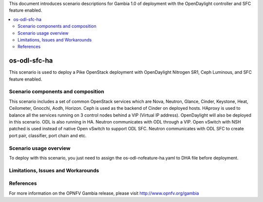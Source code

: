.. This work is licensed under a Creative Commons Attribution 4.0 International License.
.. http://creativecommons.org/licenses/by/4.0
.. (c) Justin Chi (HUAWEI) and Yifei Xue (HUAWEI)

This document introduces scenario descriptions for Gambia 1.0 of
deployment with the OpenDaylight controller and SFC feature enabled.

.. contents::
   :depth: 3
   :local:

=============
os-odl-sfc-ha
=============

This scenario is used to deploy a Pike OpenStack deployment with
OpenDaylight Nitrogen SR1, Ceph Luminous, and SFC feature enabled.

Scenario components and composition
===================================

This scenario includes a set of common OpenStack services which are Nova,
Neutron, Glance, Cinder, Keystone, Heat, Ceilometer, Gnocchi, Aodh,
Horizon. Ceph is used as the backend of Cinder on deployed hosts. HAproxy
is used to balance all the services running on 3 control nodes behind a
VIP (Virtual IP address). OpenDaylight will also be deployed in this
scenario. ODL is also running in HA. Neutron communicates with ODL
through a VIP. Open vSwitch with NSH patched is used instead of native
Open vSwitch to support ODL SFC. Neutron communicates with ODL SFC to
create port pair, classifier, port chain and etc.

Scenario usage overview
=======================

To deploy with this scenario, you just need to assign the
os-odl-nofeature-ha.yaml to DHA file before deployment.

Limitations, Issues and Workarounds
===================================

References
==========

For more information on the OPNFV Gambia release, please visit
http://www.opnfv.org/gambia
